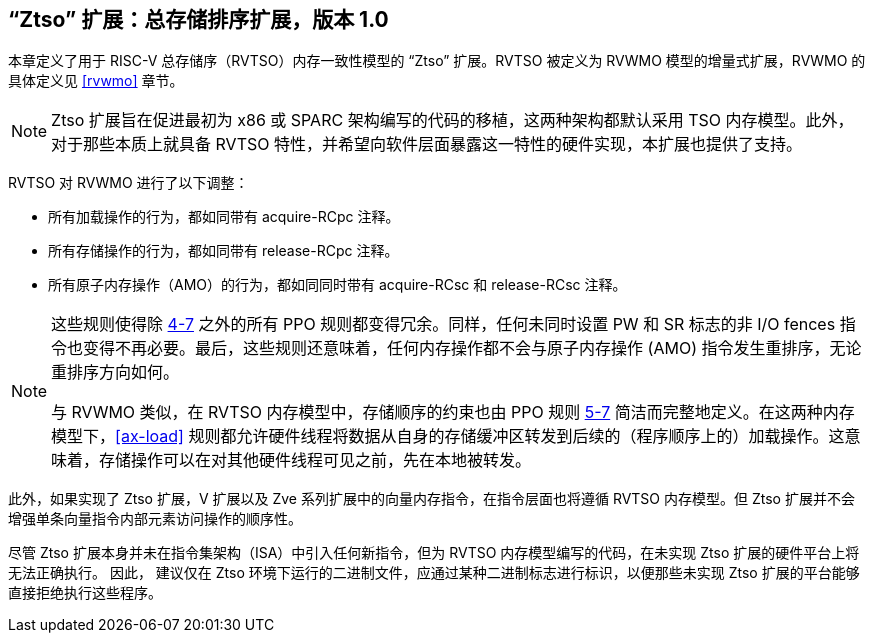 [[ztso]]
== “Ztso” 扩展：总存储排序扩展，版本 1.0

本章定义了用于 RISC-V 总存储序（RVTSO）内存一致性模型的 “Ztso” 扩展。RVTSO 被定义为 RVWMO 模型的增量式扩展，RVWMO 的具体定义见 <<rvwmo>> 章节。
[NOTE]
====
Ztso 扩展旨在促进最初为 x86 或 SPARC 架构编写的代码的移植，这两种架构都默认采用 TSO 内存模型。此外，对于那些本质上就具备 RVTSO 特性，并希望向软件层面暴露这一特性的硬件实现，本扩展也提供了支持。
====
RVTSO 对 RVWMO 进行了以下调整：

* 所有加载操作的行为，都如同带有 acquire-RCpc 注释。
* 所有存储操作的行为，都如同带有 release-RCpc 注释。
* 所有原子内存操作（AMO）的行为，都如同同时带有 acquire-RCsc 和 release-RCsc 注释。

[NOTE]
====
这些规则使得除 <<overlapping-ordering, 4-7>> 之外的所有 PPO 规则都变得冗余。同样，任何未同时设置 PW 和 SR 标志的非 I/O fences 指令也变得不再必要。最后，这些规则还意味着，任何内存操作都不会与原子内存操作 (AMO) 指令发生重排序，无论重排序方向如何。

与 RVWMO 类似，在 RVTSO 内存模型中，存储顺序的约束也由 PPO 规则 <<overlapping-ordering, 5-7>> 简洁而完整地定义。在这两种内存模型下，<<ax-load>> 规则都允许硬件线程将数据从自身的存储缓冲区转发到后续的（程序顺序上的）加载操作。这意味着，存储操作可以在对其他硬件线程可见之前，先在本地被转发。
====

此外，如果实现了 Ztso 扩展，V 扩展以及 Zve 系列扩展中的向量内存指令，在指令层面也将遵循 RVTSO 内存模型。但 Ztso 扩展并不会增强单条向量指令内部元素访问操作的顺序性。

尽管 Ztso 扩展本身并未在指令集架构（ISA）中引入任何新指令，但为 RVTSO 内存模型编写的代码，在未实现 Ztso 扩展的硬件平台上将无法正确执行。 因此， 建议仅在 Ztso 环境下运行的二进制文件，应通过某种二进制标志进行标识，以便那些未实现 Ztso 扩展的平台能够直接拒绝执行这些程序。
